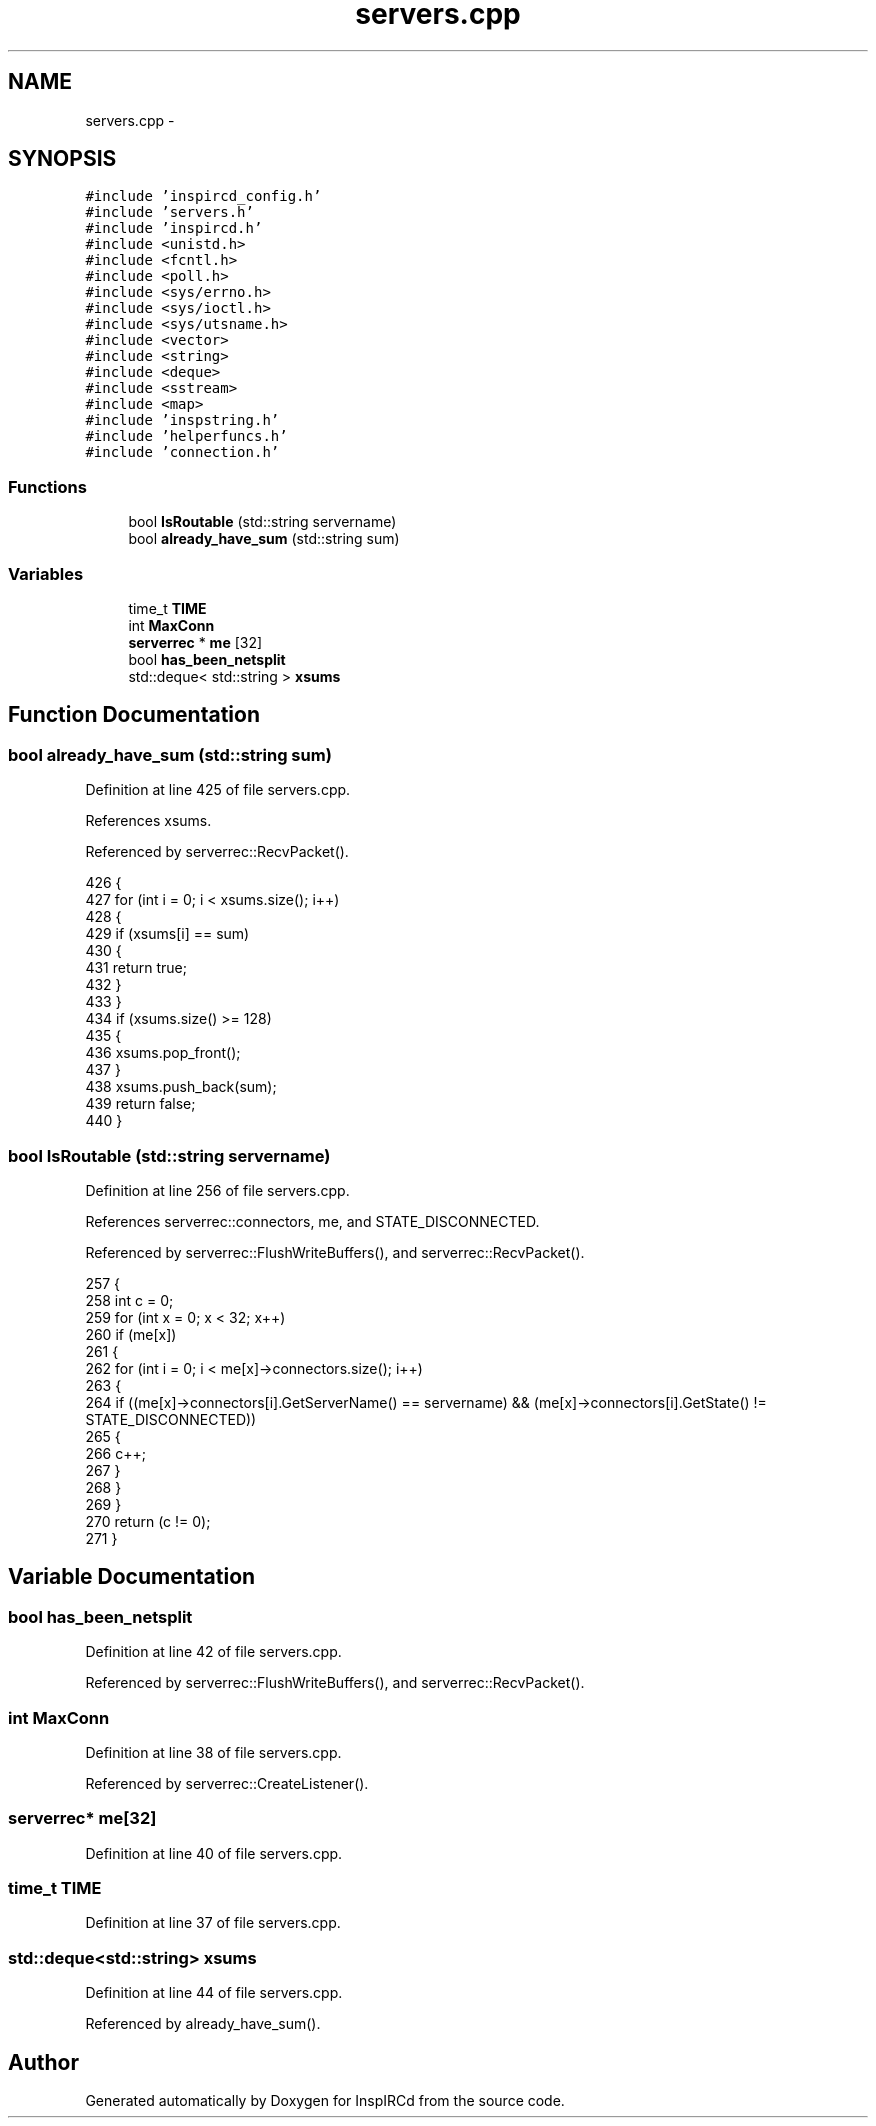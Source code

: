 .TH "servers.cpp" 3 "30 May 2005" "InspIRCd" \" -*- nroff -*-
.ad l
.nh
.SH NAME
servers.cpp \- 
.SH SYNOPSIS
.br
.PP
\fC#include 'inspircd_config.h'\fP
.br
\fC#include 'servers.h'\fP
.br
\fC#include 'inspircd.h'\fP
.br
\fC#include <unistd.h>\fP
.br
\fC#include <fcntl.h>\fP
.br
\fC#include <poll.h>\fP
.br
\fC#include <sys/errno.h>\fP
.br
\fC#include <sys/ioctl.h>\fP
.br
\fC#include <sys/utsname.h>\fP
.br
\fC#include <vector>\fP
.br
\fC#include <string>\fP
.br
\fC#include <deque>\fP
.br
\fC#include <sstream>\fP
.br
\fC#include <map>\fP
.br
\fC#include 'inspstring.h'\fP
.br
\fC#include 'helperfuncs.h'\fP
.br
\fC#include 'connection.h'\fP
.br

.SS "Functions"

.in +1c
.ti -1c
.RI "bool \fBIsRoutable\fP (std::string servername)"
.br
.ti -1c
.RI "bool \fBalready_have_sum\fP (std::string sum)"
.br
.in -1c
.SS "Variables"

.in +1c
.ti -1c
.RI "time_t \fBTIME\fP"
.br
.ti -1c
.RI "int \fBMaxConn\fP"
.br
.ti -1c
.RI "\fBserverrec\fP * \fBme\fP [32]"
.br
.ti -1c
.RI "bool \fBhas_been_netsplit\fP"
.br
.ti -1c
.RI "std::deque< std::string > \fBxsums\fP"
.br
.in -1c
.SH "Function Documentation"
.PP 
.SS "bool already_have_sum (std::string sum)"
.PP
Definition at line 425 of file servers.cpp.
.PP
References xsums.
.PP
Referenced by serverrec::RecvPacket().
.PP
.nf
426 {
427         for (int i = 0; i < xsums.size(); i++)
428         {
429                 if (xsums[i] == sum)
430                 {
431                         return true;
432                 }
433         }
434         if (xsums.size() >= 128)
435         {
436                 xsums.pop_front();
437         }
438         xsums.push_back(sum);
439         return false;
440 }
.fi
.SS "bool IsRoutable (std::string servername)"
.PP
Definition at line 256 of file servers.cpp.
.PP
References serverrec::connectors, me, and STATE_DISCONNECTED.
.PP
Referenced by serverrec::FlushWriteBuffers(), and serverrec::RecvPacket().
.PP
.nf
257 {
258         int c = 0;
259         for (int x = 0; x < 32; x++)
260         if (me[x])
261         {
262                 for (int i = 0; i < me[x]->connectors.size(); i++)
263                 {
264                         if ((me[x]->connectors[i].GetServerName() == servername) && (me[x]->connectors[i].GetState() != STATE_DISCONNECTED))
265                         {
266                                 c++;
267                         }
268                 }
269         }
270         return (c != 0);
271 }
.fi
.SH "Variable Documentation"
.PP 
.SS "bool \fBhas_been_netsplit\fP"
.PP
Definition at line 42 of file servers.cpp.
.PP
Referenced by serverrec::FlushWriteBuffers(), and serverrec::RecvPacket().
.SS "int \fBMaxConn\fP"
.PP
Definition at line 38 of file servers.cpp.
.PP
Referenced by serverrec::CreateListener().
.SS "\fBserverrec\fP* \fBme\fP[32]"
.PP
Definition at line 40 of file servers.cpp.
.SS "time_t \fBTIME\fP"
.PP
Definition at line 37 of file servers.cpp.
.SS "std::deque<std::string> \fBxsums\fP"
.PP
Definition at line 44 of file servers.cpp.
.PP
Referenced by already_have_sum().
.SH "Author"
.PP 
Generated automatically by Doxygen for InspIRCd from the source code.
